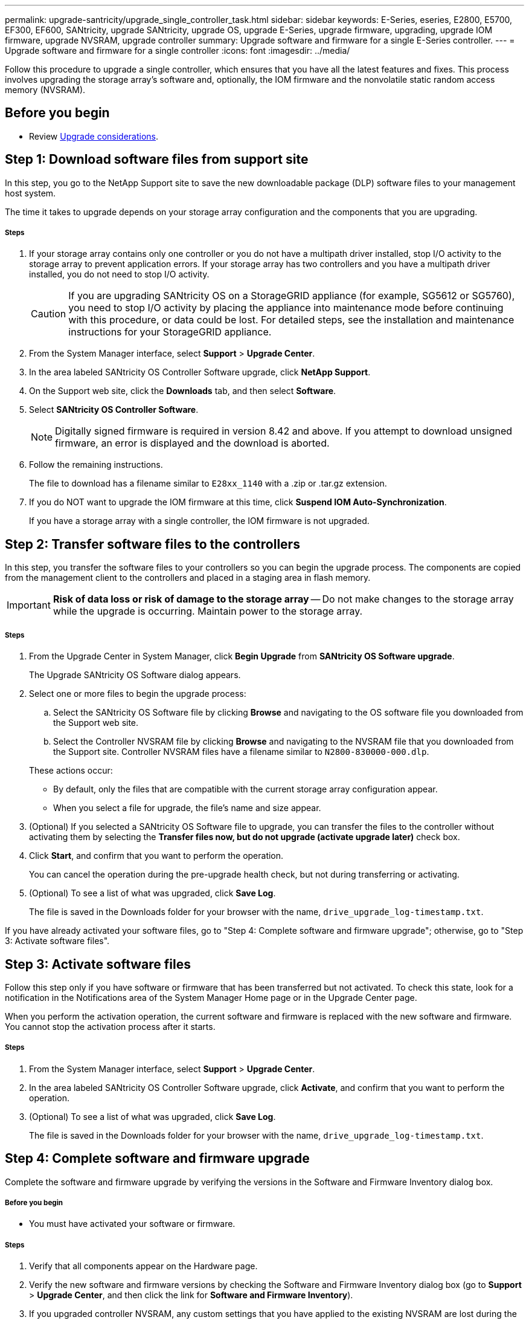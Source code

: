 ---
permalink: upgrade-santricity/upgrade_single_controller_task.html
sidebar: sidebar
keywords: E-Series, eseries, E2800, E5700, EF300, EF600, SANtricity, upgrade SANtricity, upgrade OS, upgrade E-Series, upgrade firmware, upgrading, upgrade IOM firmware, upgrade NVSRAM, upgrade controller
summary: Upgrade software and firmware for a single E-Series controller.
---
= Upgrade software and firmware for a single controller
:icons: font
:imagesdir: ../media/

[.lead]
Follow this procedure to upgrade a single controller, which ensures that you have all the latest features and fixes. This process involves upgrading the storage array's software and, optionally, the IOM firmware and the nonvolatile static random access memory (NVSRAM).

== Before you begin

* Review link:overview_upgrade_consider_task.html[Upgrade considerations].

== Step 1: Download software files from support site

[.lead]
In this step, you go to the NetApp Support site to save the new downloadable package (DLP) software files to your management host system.

The time it takes to upgrade depends on your storage array configuration and the components that you are upgrading.

===== Steps

. If your storage array contains only one controller or you do not have a multipath driver installed, stop I/O activity to the storage array to prevent application errors. If your storage array has two controllers and you have a multipath driver installed, you do not need to stop I/O activity.
+
CAUTION: If you are upgrading SANtricity OS on a StorageGRID appliance (for example, SG5612 or SG5760), you need to stop I/O activity by placing the appliance into maintenance mode before continuing with this procedure, or data could be lost. For detailed steps, see the installation and maintenance instructions for your StorageGRID appliance.

. From the System Manager interface, select *Support* > *Upgrade Center*.
. In the area labeled SANtricity OS Controller Software upgrade, click *NetApp Support*.
. On the Support web site, click the *Downloads* tab, and then select *Software*.
. Select *SANtricity OS Controller Software*.
+
NOTE: Digitally signed firmware is required in version 8.42 and above. If you attempt to download unsigned firmware, an error is displayed and the download is aborted.

. Follow the remaining instructions.
+
The file to download has a filename similar to `E28xx_1140` with a .zip or .tar.gz extension.

. If you do NOT want to upgrade the IOM firmware at this time, click *Suspend IOM Auto-Synchronization*.
+
If you have a storage array with a single controller, the IOM firmware is not upgraded.

== Step 2: Transfer software files to the controllers

[.lead]
In this step, you transfer the software files to your controllers so you can begin the upgrade process. The components are copied from the management client to the controllers and placed in a staging area in flash memory.

IMPORTANT: *Risk of data loss or risk of damage to the storage array* -- Do not make changes to the storage array while the upgrade is occurring. Maintain power to the storage array.

===== Steps

. From the Upgrade Center in System Manager, click *Begin Upgrade* from *SANtricity OS Software upgrade*.
+
The Upgrade SANtricity OS Software dialog appears.

. Select one or more files to begin the upgrade process:
 .. Select the SANtricity OS Software file by clicking *Browse* and navigating to the OS software file you downloaded from the Support web site.
 .. Select the Controller NVSRAM file by clicking *Browse* and navigating to the NVSRAM file that you downloaded from the Support site. Controller NVSRAM files have a filename similar to `N2800-830000-000.dlp`.

+
These actions occur:
 ** By default, only the files that are compatible with the current storage array configuration appear.
 ** When you select a file for upgrade, the file's name and size appear.
. (Optional) If you selected a SANtricity OS Software file to upgrade, you can transfer the files to the controller without activating them by selecting the *Transfer files now, but do not upgrade (activate upgrade later)* check box.
. Click *Start*, and confirm that you want to perform the operation.
+
You can cancel the operation during the pre-upgrade health check, but not during transferring or activating.

. (Optional) To see a list of what was upgraded, click *Save Log*.
+
The file is saved in the Downloads folder for your browser with the name, `drive_upgrade_log-timestamp.txt`.

If you have already activated your software files, go to "Step 4: Complete software and firmware upgrade"; otherwise, go to "Step 3: Activate software files".

== Step 3: Activate software files

[.lead]
Follow this step only if you have software or firmware that has been transferred but not activated. To check this state, look for a notification in the Notifications area of the System Manager Home page or in the Upgrade Center page.

When you perform the activation operation, the current software and firmware is replaced with the new software and firmware. You cannot stop the activation process after it starts.

===== Steps

. From the System Manager interface, select *Support* > *Upgrade Center*.
. In the area labeled SANtricity OS Controller Software upgrade, click *Activate*, and confirm that you want to perform the operation.
. (Optional) To see a list of what was upgraded, click *Save Log*.
+
The file is saved in the Downloads folder for your browser with the name, `drive_upgrade_log-timestamp.txt`.

== Step 4: Complete software and firmware upgrade

[.lead]
Complete the software and firmware upgrade by verifying the versions in the Software and Firmware Inventory dialog box.

===== Before you begin

* You must have activated your software or firmware.

===== Steps

. Verify that all components appear on the Hardware page.
. Verify the new software and firmware versions by checking the Software and Firmware Inventory dialog box (go to *Support* > *Upgrade Center*, and then click the link for *Software and Firmware Inventory*).
. If you upgraded controller NVSRAM, any custom settings that you have applied to the existing NVSRAM are lost during the process of activation. You need to apply the custom settings to the NVSRAM again after the process of activation is complete.
. If any of the following errors occur during the upgrade procedure, take the appropriate recommended action.
+
[options="header"]
|===
| If you encounter this firmware download error...| Then do the following...
a|
Failed assigned drives
a|
One reason for the failure might be that the drive does not have the appropriate signature. Make sure that the affected drive is an authorized drive. Contact technical support for more information.

When replacing a drive, make sure that the replacement drive has a capacity equal to or greater than the failed drive you are replacing.

You can replace the failed drive while the storage array is receiving I/O.
a|
Check storage array
a|
-   Make sure that an IP address has been assigned to each controller.
-   Make sure that all cables connected to the controller are not damaged.
-   Make sure that all cables are tightly connected.
a|
Integrated hot spare drives
a|
This error condition must be corrected before you can upgrade the firmware. Launch System Manager and use the Recovery Guru to resolve the problem.

a|
Incomplete volume groups
a|
If one or more volume groups or disk pools are incomplete, you must correct this error condition before you can upgrade the firmware. Launch System Manager and use the Recovery Guru to resolve the problem.

a|
Exclusive operations (other than background media/parity scan) currently running on any volume groups
a|
If one or more exclusive operations are in progress, the operations must complete before the firmware can be upgraded. Use System Manager to monitor the progress of the operations.

a|
Missing volumes
a|
You must correct the missing volume condition before the firmware can be upgraded. Launch System Manager and use the Recovery Guru to resolve the problem.

a|
Either controller in a state other than Optimal
a|
One of the storage array controllers needs attention. This condition must be corrected before the firmware can be upgraded. Launch System Manager and use the Recovery Guru to resolve the problem.

a|
Mismatched Storage Partition information between Controller Object Graphs
a|
An error occurred while validating the data on the controllers. Contact technical support to resolve this issue.

a|
SPM Verify Database Controller check fails
a|
A storage partitions mapping database error occurred on a controller. Contact technical support to resolve this issue.

a|
Configuration Database Validation (if supported by the storage array’s controller version)
a|
A configuration database error occurred on a controller. Contact technical support to resolve this issue.

a|
MEL Related Checks
a|
Contact technical support to resolve this issue.

a|
More than 10 DDE Informational or Critical MEL events were reported in the last 7 days
a|
Contact technical support to resolve this issue.

a|
More than 2 Page 2C Critical MEL Events were reported in the last 7 days
a|
Contact technical support to resolve this issue.

a|
More than 2 Degraded Drive Channel Critical MEL events were reported in the last 7 days
a|
Contact technical support to resolve this issue.

a|
More than 4 critical MEL entries in the last 7 days
a|
Contact technical support to resolve this issue.

|===

== After you finish

Your controller software upgrade is complete. You can resume normal operations.
